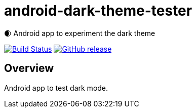 = android-dark-theme-tester

🌒 Android app to experiment the dark theme

image:https://travis-ci.org/ghusta/android-dark-theme-tester.svg?branch=master["Build Status", link="https://travis-ci.org/ghusta/android-dark-theme-tester"]
image:https://img.shields.io/github/release/ghusta/android-dark-theme-tester.svg["GitHub release", link="https://github.com/ghusta/android-dark-theme-tester/releases"]

== Overview

Android app to test dark mode.
